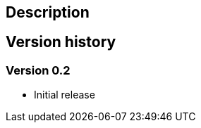 [[ListCommandPlugin-Description]]
== Description

[[ListCommandPlugin-Versionhistory]]
== Version history

[[ListCommandPlugin-Version0.2]]
=== Version 0.2

* Initial release
